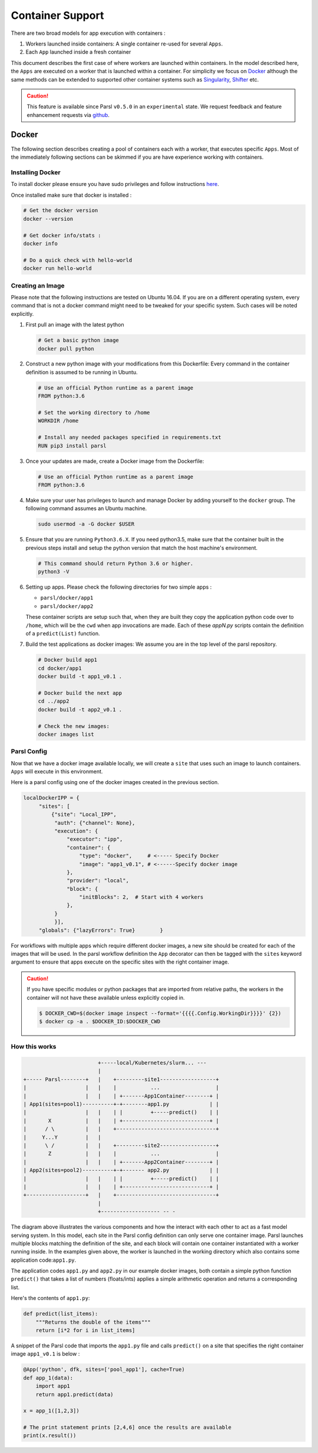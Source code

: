 Container Support
=================

There are two broad models for app execution with containers :

1. Workers launched inside containers: A single container re-used for several ``Apps``.
2. Each ``App`` launched inside a fresh container

This document describes the first case of where workers are launched within containers.
In the model described here, the ``Apps`` are executed on a worker that is launched within a container.
For simplicity we focus on `Docker <https://docs.docker.com/>`_ although the same methods can be extended
to supported other container systems such as `Singularity <http://singularity.lbl.gov/>`_,
`Shifter <https://www.nersc.gov/research-and-development/user-defined-images/>`_ etc.

.. caution::
   This feature is available since Parsl ``v0.5.0`` in an ``experimental`` state.
   We request feedback and feature enhancement requests via `github <https://github.com/Parsl/parsl/issues>`_.

Docker
------

The following section describes creating a pool of containers each with a worker,
that executes specific ``Apps``. Most of the immediately following sections can be skimmed
if you are have experience working with containers.

Installing Docker
^^^^^^^^^^^^^^^^^

To install docker please ensure you have sudo privileges and follow instructions
`here <https://docs.docker.com/install/>`_.

Once installed make sure that docker is installed :

.. code-block:: bash

   # Get the docker version
   docker --version

   # Get docker info/stats :
   docker info

   # Do a quick check with hello-world
   docker run hello-world


Creating an Image
^^^^^^^^^^^^^^^^^

Please note that the following instructions are tested on Ubuntu 16.04. If you are on a different
operating system, every command that is not a docker command might need to be tweaked for your
specific system. Such cases will be noted explicitly.

1. First pull an image with the latest python

   .. code-block:: bash

      # Get a basic python image
      docker pull python

2. Construct a new python image with your modifications from this Dockerfile:
   Every command in the container definition is assumed to be running in Ubuntu.

   .. code-block:: bash

      # Use an official Python runtime as a parent image
      FROM python:3.6

      # Set the working directory to /home
      WORKDIR /home

      # Install any needed packages specified in requirements.txt
      RUN pip3 install parsl


3. Once your updates are made, create a Docker image from the Dockerfile:

   .. code-block:: bash

      # Use an official Python runtime as a parent image
      FROM python:3.6

4. Make sure your user has privileges to launch and manage Docker by adding yourself
   to the ``docker`` group. The following command assumes an Ubuntu machine.

   .. code-block:: bash

      sudo usermod -a -G docker $USER


5. Ensure that you are running ``Python3.6.X``. If you need python3.5, make sure that
   the container built in the previous steps install and setup the python version that
   match the host machine's environment.

   .. code-block:: bash

      # This command should return Python 3.6 or higher.
      python3 -V

6. Setting up apps. Please check the following directories for two simple apps :

   * ``parsl/docker/app1``
   * ``parsl/docker/app2``

   These container scripts are setup such that, when they are built they copy the application
   python code over to ``/home``, which will be the ``cwd`` when app invocations
   are made. Each of these `appN.py` scripts contain the definition of a ``predict(List)``
   function.

7. Build the test applications as docker images:
   We assume you are in the top level of the parsl repository.

   .. code-block:: bash

      # Docker build app1
      cd docker/app1
      docker build -t app1_v0.1 .

      # Docker build the next app
      cd ../app2
      docker build -t app2_v0.1 .

      # Check the new images:
      docker images list


Parsl Config
^^^^^^^^^^^^

Now that we have a docker image available locally, we will create a ``site`` that
uses such an image to launch containers. ``Apps`` will execute in this environment.

Here is a parsl config using one of the docker images created in the previous section.

.. code-block:: python

       localDockerIPP = {
            "sites": [
                {"site": "Local_IPP",
                 "auth": {"channel": None},
                 "execution": {
                     "executor": "ipp",
                     "container": {
                         "type": "docker",     # <----- Specify Docker
                         "image": "app1_v0.1", # <------Specify docker image
                     },
                     "provider": "local",
                     "block": {
                         "initBlocks": 2,  # Start with 4 workers
                     },
                 }
                 }],
            "globals": {"lazyErrors": True}        }

For workflows with multiple apps which require different docker images, a new site should be
created for each of the images that will be used. In the parsl workflow definition the ``App``
decorator can then be tagged with the ``sites`` keyword argument to ensure that apps execute
on the specific sites with the right container image.

.. caution::
   If you have specific modules or python packages that are imported from relative paths,
   the workers in the container will not have these available unless explicitly copied in.

   .. code-block:: bash

       $ DOCKER_CWD=$(docker image inspect --format='{{{{.Config.WorkingDir}}}}' {2})
       $ docker cp -a . $DOCKER_ID:$DOCKER_CWD

How this works
^^^^^^^^^^^^^^

.. code-block:: bash

                           +-----local/Kubernetes/slurm... ---
                           |
   +----- Parsl--------+   |    +---------site1------------------+
   |                   |   |    |           ...                  |
   |                   |   |    | +-------App1Container--------+ |
   | App1(sites=pool1)----------+-+--------app1.py             | |
   |                   |   |    | |         +-----predict()    | |
   |       X           |   |    | +----------------------------+ |
   |      / \          |   |    +--------------------------------+
   |     Y...Y         |   |
   |      \ /          |   |    +---------site2------------------+
   |       Z           |   |    |           ...                  |
   |                   |   |    | +-------App2Container--------+ |
   | App2(sites=pool2)----------+-+------- app2.py             | |
   |                   |   |    | |         +-----predict()    | |
   |                   |   |    | +----------------------------+ |
   +-------------------+   |    +--------------------------------+
                           |
                           +------------------- -- -


The diagram above illustrates the various components and how the interact with
each other to act as a fast model serving system. In this model, each site in the Parsl
config definition can only serve one container image. Parsl launches multiple blocks
matching the definition of the site, and each block will contain one container instantiated
with a worker running inside. In the examples given above, the worker is launched in the
working directory which also contains some application code:``app1.py``.

The application codes ``app1.py`` and ``app2.py`` in our example docker images, both
contain a simple python function ``predict()`` that takes a list of numbers (floats/ints) applies
a simple arithmetic operation and returns a corresponding list.

Here's the contents of ``app1.py``:

.. code-block:: python

    def predict(list_items):
        """Returns the double of the items"""
        return [i*2 for i in list_items]

A snippet of the Parsl code that imports the ``app1.py`` file and calls ``predict()`` on a site
that specifies the right container image ``app1_v0.1`` is below :

.. code-block:: python

    @App('python', dfk, sites=['pool_app1'], cache=True)
    def app_1(data):
        import app1
        return app1.predict(data)

    x = app_1([1,2,3])

    # The print statement prints [2,4,6] once the results are available
    print(x.result())
